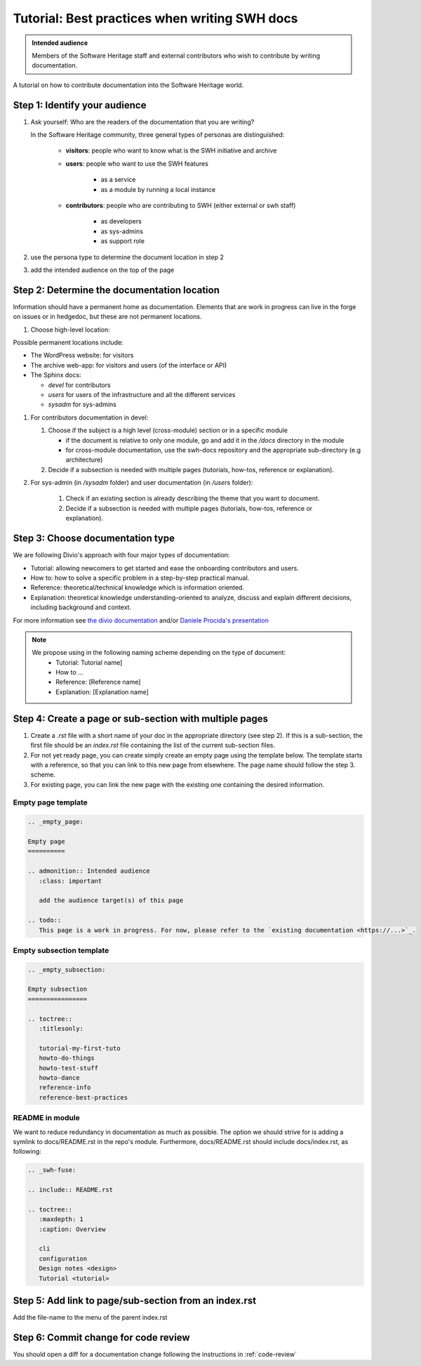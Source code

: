 .. _doc-contribution:

Tutorial: Best practices when writing SWH docs
==============================================

.. admonition:: Intended audience
   :class: important

   Members of the Software Heritage staff and external contributors
   who wish to contribute by writing documentation.
   
A tutorial on how to contribute documentation into the Software Heritage world.

Step 1: Identify your audience
------------------------------

#. Ask yourself: Who are the readers of the documentation that you are writing?

   In the Software Heritage community, three general types of personas are
   distinguished:

    * **visitors**: people who want to know what is the SWH initiative and archive
    * **users**: people who want to use the SWH features

       * as a service
       * as a module by running a local instance

    * **contributors**: people who are contributing to SWH (either external or swh
      staff)

       * as developers
       * as sys-admins
       * as support role

#. use the persona type to determine the document location in step 2

#. add the intended audience on the top of the page

Step 2: Determine the documentation location
--------------------------------------------

Information should have a permanent home as documentation. Elements that are work in
progress can live in the forge on issues or in hedgedoc, but these are not permanent
locations.

#. Choose high-level location:

Possible permanent locations include:

* The WordPress website: for visitors

* The archive web-app: for visitors and users (of the interface or API)

* The Sphinx docs:

  * *devel* for contributors
  * *users* for users of the infrastructure and all the different services
  * *sysadm* for sys-admins

#. For contributors documentation in devel:

   #. Choose if the subject is a high level (cross-module) section or in a specific
      module

      * if the document is relative to only one module, go and add it in the */docs*
        directory in the module

      * for cross-module documentation, use the swh-docs repository and the appropriate
        sub-directory (e.g architecture)

   #. Decide if a subsection is needed with multiple pages (tutorials, how-tos,
      reference or explanation).

#. For sys-admin (in */sysadm* folder) and user documentation (in */users* folder):

    #. Check if an existing section is already describing the theme that you want to
       document.
    #. Decide if a subsection is needed with multiple pages (tutorials, how-tos,
       reference or explanation).

Step 3: Choose documentation type
---------------------------------

We are following Divio's approach with four major types of documentation:

* Tutorial: allowing newcomers to get started and ease the onboarding contributors and
  users.

* How to: how to solve a specific problem in a step-by-step practical manual.

* Reference: theoretical/technical knowledge which is information oriented.

* Explanation: theoretical knowledge understanding-oriented to analyze, discuss and
  explain different decisions, including background and context.


For more information see `the divio documentation <https://documentation.divio.com/>`_
and/or `Daniele Procida's presentation <https://www.youtube.com/watch?v=t4vKPhjcMZg>`_

.. note::
    We propose using in the following naming scheme depending on the type of document:
        * Tutorial: Tutorial name]
        * How to ...
        * Reference: [Reference name]
        * Explanation: [Explanation name]


Step 4: Create a page or sub-section with multiple pages
--------------------------------------------------------

#. Create a *.rst* file with a short name of your doc in the appropriate directory (see
   step 2). If this is a sub-section, the first file should be an *index.rst* file
   containing the list of the current sub-section files.

#. For not yet ready page, you can create simply create an empty page using the template
   below. The template starts with a reference, so that you can link to this new page
   from elsewhere. The page name should follow the step 3. scheme.

#. For existing page, you can link the new page with the existing one containing the
   desired information.

Empty page template
^^^^^^^^^^^^^^^^^^^

.. code-block:: rst

   .. _empty_page:

   Empty page
   ==========

   .. admonition:: Intended audience
      :class: important

      add the audience target(s) of this page
   
   .. todo::
      This page is a work in progress. For now, please refer to the `existing documentation <https://...>`_.

Empty subsection template
^^^^^^^^^^^^^^^^^^^^^^^^^

.. code-block:: rst

   .. _empty_subsection:

   Empty subsection
   ================

   .. toctree::
      :titlesonly:

      tutorial-my-first-tuto
      howto-do-things
      howto-test-stuff
      howto-dance
      reference-info
      reference-best-practices

README in module
^^^^^^^^^^^^^^^^

We want to reduce redundancy in documentation as much as possible. The option we should
strive for is adding a symlink to docs/README.rst in the repo's module. Furthermore,
docs/README.rst should include docs/index.rst, as following:

.. code-block:: rst

   .. _swh-fuse:

   .. include:: README.rst

   .. toctree::
      :maxdepth: 1
      :caption: Overview

      cli
      configuration
      Design notes <design>
      Tutorial <tutorial>


Step 5: Add link to page/sub-section from an index.rst
------------------------------------------------------

Add the file-name to the menu of the parent index.rst

Step 6: Commit change for code review
-------------------------------------

You should open a diff for a documentation change following the instructions in
:ref:`code-review`
